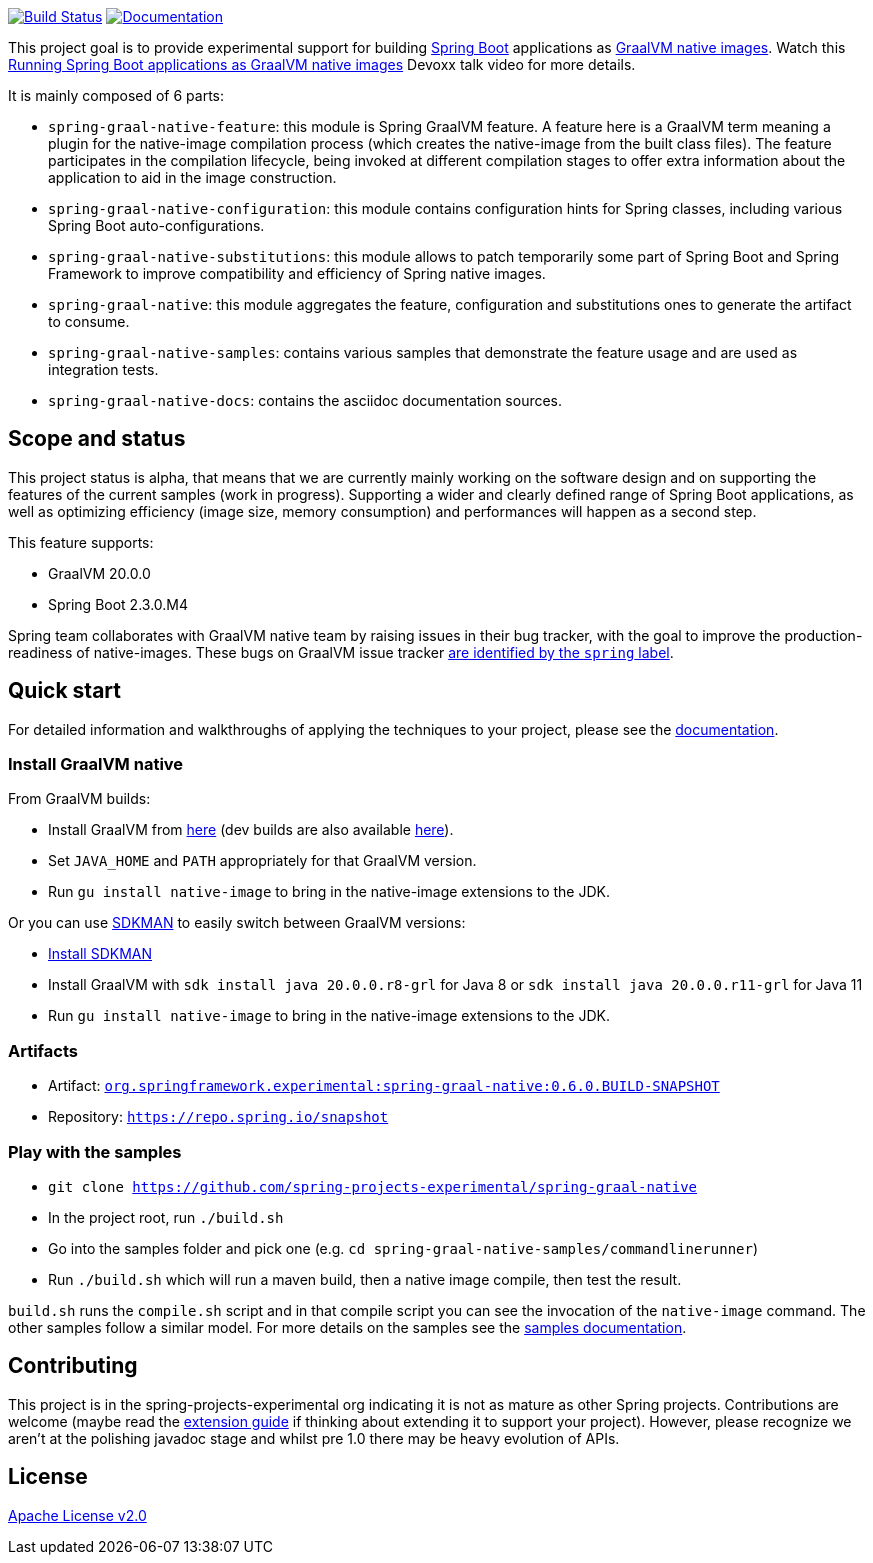 :version: 0.6.0.BUILD-SNAPSHOT
:repository-url: https://repo.spring.io/snapshot
:documentation-url: {repository-url}/org/springframework/experimental/spring-graal-native-docs/{version}/spring-graal-native-docs-{version}.zip!

image:https://ci.spring.io/api/v1/teams/spring-graal-native/pipelines/spring-graal-native/badge["Build Status", link="https://ci.spring.io/teams/spring-graal-native/pipelines/spring-graal-native"] image:https://img.shields.io/badge/documentation-blue.svg["Documentation", link="{documentation-url}/reference/index.html"]

This project goal is to provide experimental support for building https://spring.io/projects/spring-boot[Spring Boot] applications as https://www.graalvm.org/docs/reference-manual/native-image/[GraalVM native images].
Watch this https://www.youtube.com/watch?v=3eoAxphAUIg[Running Spring Boot applications as GraalVM native images] Devoxx talk video for more details.

It is mainly composed of 6 parts:

- `spring-graal-native-feature`: this module is Spring GraalVM feature. A feature here is a GraalVM term meaning a plugin for the native-image compilation process (which creates the native-image from the built class files). The feature participates in the compilation lifecycle, being invoked at different compilation stages to offer extra information about the application to aid in the image construction.
- `spring-graal-native-configuration`: this module contains configuration hints for Spring classes, including various Spring Boot auto-configurations.
- `spring-graal-native-substitutions`: this module allows to patch temporarily some part of Spring Boot and Spring Framework to improve compatibility and efficiency of Spring native images.
- `spring-graal-native`: this module aggregates the feature, configuration and substitutions ones to generate the artifact to consume.
- `spring-graal-native-samples`: contains various samples that demonstrate the feature usage and are used as integration tests.
- `spring-graal-native-docs`: contains the asciidoc documentation sources.

== Scope and status

This project status is alpha, that means that we are currently mainly working on the software design and on supporting the features of the current samples (work in progress).
Supporting a wider and clearly defined range of Spring Boot applications, as well as optimizing efficiency (image size, memory consumption) and performances will happen as a second step.   

This feature supports:

- GraalVM 20.0.0
- Spring Boot 2.3.0.M4

Spring team collaborates with GraalVM native team by raising issues in their bug tracker, with the goal to improve the production-readiness of native-images. These bugs on GraalVM issue tracker https://github.com/oracle/graal/labels/spring[are identified by the `spring` label].

== Quick start

For detailed information and walkthroughs of applying the techniques to your project, please see the {documentation-url}/reference/index.html[documentation].

=== Install GraalVM native

From GraalVM builds:

- Install GraalVM from https://github.com/graalvm/graalvm-ce-builds/releases[here] (dev builds are also available https://github.com/graalvm/graalvm-ce-dev-builds/releases[here]).
- Set `JAVA_HOME` and `PATH` appropriately for that GraalVM version.
- Run `gu install native-image` to bring in the native-image extensions to the JDK.

Or you can use https://sdkman.io/[SDKMAN] to easily switch between GraalVM versions:

- https://sdkman.io/install[Install SDKMAN]
- Install GraalVM with `sdk install java 20.0.0.r8-grl` for Java 8 or `sdk install java 20.0.0.r11-grl` for Java 11
- Run `gu install native-image` to bring in the native-image extensions to the JDK.

=== Artifacts

- Artifact: {repository-url}/org/springframework/experimental/spring-graal-native/{version}/spring-graal-native-{version}.jar[`org.springframework.experimental:spring-graal-native:{version}`]
- Repository: `{repository-url}`

=== Play with the samples

- `git clone https://github.com/spring-projects-experimental/spring-graal-native`
- In the project root, run `./build.sh` 
- Go into the samples folder and pick one (e.g. `cd spring-graal-native-samples/commandlinerunner`)
- Run `./build.sh` which will run a maven build, then a native image compile, then test the result.

`build.sh` runs the `compile.sh` script and in that compile script you can see the invocation of the `native-image` command. The other samples follow a similar model. For more details on the samples see the {documentation-url}/reference/index.html#samples[samples documentation].

== Contributing

This project is in the spring-projects-experimental org indicating it is not as mature as other Spring projects. Contributions are welcome (maybe read the {documentation-url}/reference/index.html#extension_guide[extension guide] if thinking about extending it to support your project). However, please recognize we aren't at the polishing javadoc stage and whilst pre 1.0 there may be heavy evolution of APIs.


== License

https://www.apache.org/licenses/LICENSE-2.0[Apache License v2.0]

